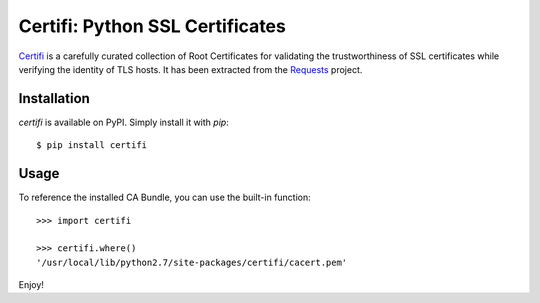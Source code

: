 Certifi: Python SSL Certificates
================================

`Certifi`_ is a carefully curated collection of Root Certificates for
validating the trustworthiness of SSL certificates while verifying the identity
of TLS hosts. It has been extracted from the `Requests`_ project.

Installation
------------

`certifi` is available on PyPI. Simply install it with `pip`::

    $ pip install certifi

Usage
-----

To reference the installed CA Bundle, you can use the built-in function::

    >>> import certifi

    >>> certifi.where()
    '/usr/local/lib/python2.7/site-packages/certifi/cacert.pem'

Enjoy!

.. _`Certifi`: http://certifi.io/en/latest/
.. _`Requests`: http://docs.python-requests.org/en/latest/
